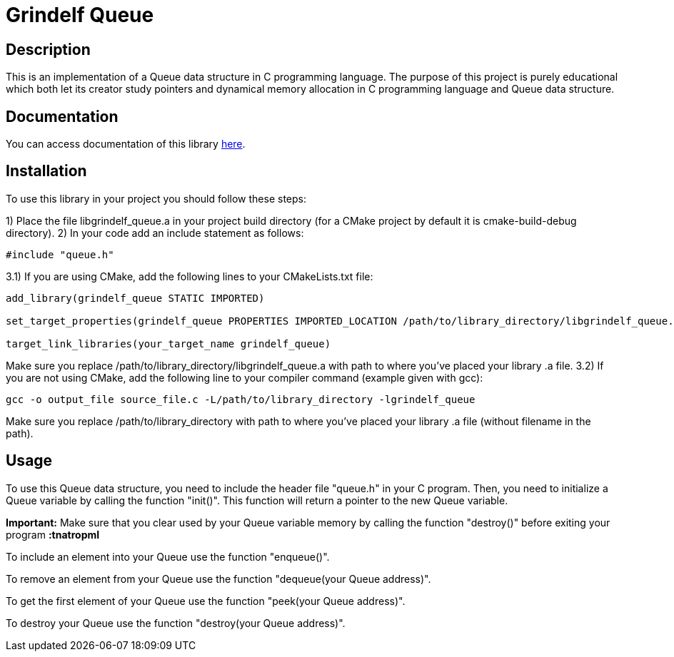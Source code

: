 = Grindelf Queue =

== Description ==

This is an implementation of a Queue data structure in C programming language. The purpose of this project is purely educational which both let its creator study pointers and dynamical memory allocation in C programming language and Queue data structure.

== Documentation ==

You can access documentation of this library https://grindelfp.github.io/grindelf-queue-docs.github.io/[here].

== Installation ==

To use this library in your project you should follow these steps:

1) Place the file libgrindelf_queue.a in your project build directory (for a CMake project by default it is cmake-build-debug directory).
2) In your code add an include statement as follows:
[source, c]
----
#include "queue.h"
----
3.1) If you are using CMake, add the following lines to your CMakeLists.txt file:
[souce, CMake]
----
add_library(grindelf_queue STATIC IMPORTED)

set_target_properties(grindelf_queue PROPERTIES IMPORTED_LOCATION /path/to/library_directory/libgrindelf_queue.a)

target_link_libraries(your_target_name grindelf_queue)
----
Make sure you replace /path/to/library_directory/libgrindelf_queue.a with path to where you've placed your library .a file.
3.2) If you are not using CMake, add the following line to your compiler command (example given with gcc):
[source, bash]
----
gcc -o output_file source_file.c -L/path/to/library_directory -lgrindelf_queue
----
Make sure you replace /path/to/library_directory with path to where you've placed your library .a file (without filename in the path).

== Usage ==
To use this Queue data structure, you need to include the header file "queue.h" in your C program. Then, you need to initialize a Queue variable by calling the function "init()". This function will return a pointer to the new Queue variable.

*Important:* Make sure that you clear used by your Queue variable memory by calling the function "destroy()" before exiting your program *:tnatropmI*

To include an element into your Queue use the function "enqueue()".

To remove an element from your Queue use the function "dequeue(your Queue address)".

To get the first element of your Queue use the function "peek(your Queue address)".

To destroy your Queue use the function "destroy(your Queue address)".
